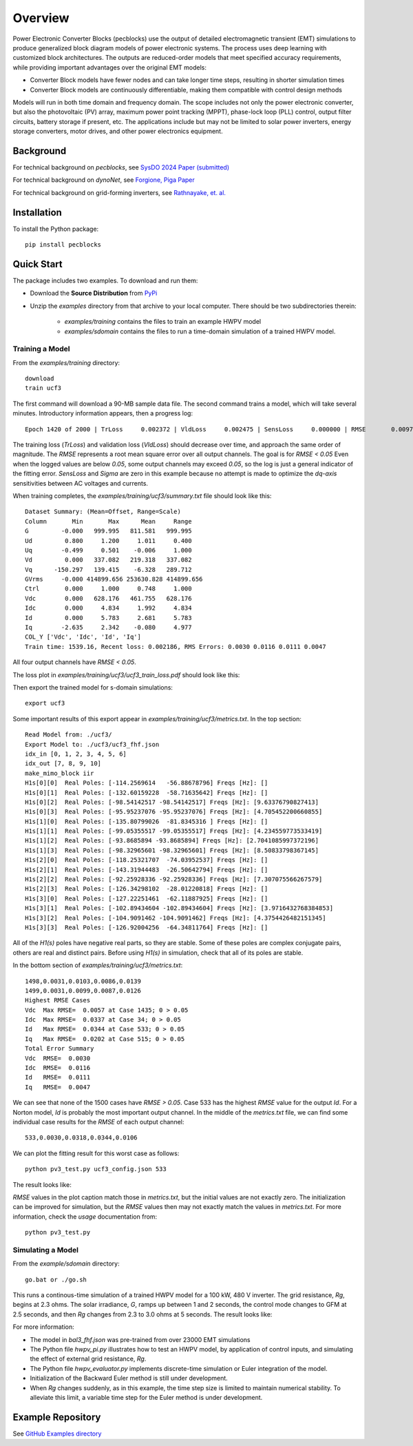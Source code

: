 .. role:: math(raw)
   :format: html latex
..

Overview
========

Power Electronic Converter Blocks (pecblocks) use the output of detailed 
electromagnetic transient (EMT) simulations to produce generalized block 
diagram models of power electronic systems. The process uses deep learning 
with customized block architectures. The outputs are reduced-order models 
that meet specified accuracy requirements, while providing important 
advantages over the original EMT models: 

* Converter Block models have fewer nodes and can take longer time steps, resulting in shorter simulation times
* Converter Block models are continuously differentiable, making them compatible with control design methods

Models will run in both time domain and frequency domain. The scope 
includes not only the power electronic converter, but also the 
photovoltaic (PV) array, maximum power point tracking (MPPT), phase-lock 
loop (PLL) control, output filter circuits, battery storage if present, 
etc. The applications include but may not be limited to solar power 
inverters, energy storage converters, motor drives, and other power 
electronics equipment. 

Background
----------

For technical background on *pecblocks*, see `SysDO 2024 Paper (submitted) <_static/paper.pdf>`_

For technical background on *dynoNet*, see `Forgione, Piga Paper <https://arxiv.org/pdf/2006.02250>`_

For technical background on grid-forming inverters, see `Rathnayake, et. al. <https://doi.org/10.1109/ACCESS.2021.3104617>`_

Installation
------------

To install the Python package::

    pip install pecblocks

Quick Start
-----------

The package includes two examples. To download and run them:

- Download the **Source Distribution** from `PyPi <https://pypi.org/project/pecblocks/#files>`_ 
- Unzip the *examples* directory from that archive to your local computer. There should be two subdirectories therein:

    - *examples/training* contains the files to train an example HWPV model
    - *examples/sdomain* contains the files to run a time-domain simulation of a trained HWPV model.

Training a Model
^^^^^^^^^^^^^^^^

From the *examples/training* directory::

    download
    train ucf3

The first command will download a 90-MB sample data file. The second 
command trains a model, which will take several minutes. Introductory 
information appears, then a progress log:: 

    Epoch 1420 of 2000 | TrLoss     0.002372 | VldLoss     0.002475 | SensLoss     0.000000 | RMSE       0.0097 | Sigma       0.0000

The training loss (*TrLoss*) and validation loss (*VldLoss*) should 
decrease over time, and approach the same order of magnitude. The *RMSE* 
represents a root mean square error over all output channels. The goal is 
for *RMSE < 0.05* Even when the logged values are below *0.05*, some 
output channels may exceed *0.05*, so the log is just a general indicator 
of the fitting error. *SensLoss* and *Sigma* are zero in this example 
because no attempt is made to optimize the *dq-axis* sensitivities between 
AC voltages and currents. 

When training completes, the *examples/training/ucf3/summary.txt* file should look like this::

    Dataset Summary: (Mean=Offset, Range=Scale)
    Column       Min       Max      Mean     Range
    G         -0.000   999.995   811.581   999.995
    Ud         0.800     1.200     1.011     0.400
    Uq        -0.499     0.501    -0.006     1.000
    Vd         0.000   337.082   219.318   337.082
    Vq      -150.297   139.415    -6.328   289.712
    GVrms     -0.000 414899.656 253630.828 414899.656
    Ctrl       0.000     1.000     0.748     1.000
    Vdc        0.000   628.176   461.755   628.176
    Idc        0.000     4.834     1.992     4.834
    Id         0.000     5.783     2.681     5.783
    Iq        -2.635     2.342    -0.080     4.977
    COL_Y ['Vdc', 'Idc', 'Id', 'Iq']
    Train time: 1539.16, Recent loss: 0.002186, RMS Errors: 0.0030 0.0116 0.0111 0.0047

All four output channels have *RMSE < 0.05*.

The loss plot in *examples/training/ucf3/ucf3_train_loss.pdf* should look like this:

.. image:: assets/ucf3loss.png

Then export the trained model for s-domain simulations::

    export ucf3

Some important results of this export appear in *examples/training/ucf3/metrics.txt*. In the top section::

    Read Model from: ./ucf3/
    Export Model to: ./ucf3/ucf3_fhf.json
    idx_in [0, 1, 2, 3, 4, 5, 6]
    idx_out [7, 8, 9, 10]
    make_mimo_block iir
    H1s[0][0]  Real Poles: [-114.2569614   -56.88678796] Freqs [Hz]: []
    H1s[0][1]  Real Poles: [-132.60159228  -58.71635642] Freqs [Hz]: []
    H1s[0][2]  Real Poles: [-98.54142517 -98.54142517] Freqs [Hz]: [9.63376790827413]
    H1s[0][3]  Real Poles: [-95.95237076 -95.95237076] Freqs [Hz]: [4.705452200660855]
    H1s[1][0]  Real Poles: [-135.80799026  -81.8345316 ] Freqs [Hz]: []
    H1s[1][1]  Real Poles: [-99.05355517 -99.05355517] Freqs [Hz]: [4.234559773533419]
    H1s[1][2]  Real Poles: [-93.8685894 -93.8685894] Freqs [Hz]: [2.7041085997372196]
    H1s[1][3]  Real Poles: [-98.32965601 -98.32965601] Freqs [Hz]: [8.50833798367145]
    H1s[2][0]  Real Poles: [-118.25321707  -74.03952537] Freqs [Hz]: []
    H1s[2][1]  Real Poles: [-143.31944483  -26.50642794] Freqs [Hz]: []
    H1s[2][2]  Real Poles: [-92.25928336 -92.25928336] Freqs [Hz]: [7.307075566267579]
    H1s[2][3]  Real Poles: [-126.34298102  -28.01220818] Freqs [Hz]: []
    H1s[3][0]  Real Poles: [-127.22251461  -62.11887925] Freqs [Hz]: []
    H1s[3][1]  Real Poles: [-102.89434604 -102.89434604] Freqs [Hz]: [3.9716432768384853]
    H1s[3][2]  Real Poles: [-104.9091462 -104.9091462] Freqs [Hz]: [4.3754426482151345]
    H1s[3][3]  Real Poles: [-126.92004256  -64.34811764] Freqs [Hz]: []

All of the *H1(s)* poles have negative real parts, so they are stable. 
Some of these poles are complex conjugate pairs, others are real and 
distinct pairs. Before using *H1(s)* in simulation, check that all of its 
poles are stable. 

In the bottom section of *examples/training/ucf3/metrics.txt*::

    1498,0.0031,0.0103,0.0086,0.0139
    1499,0.0031,0.0099,0.0087,0.0126
    Highest RMSE Cases
    Vdc  Max RMSE=  0.0057 at Case 1435; 0 > 0.05
    Idc  Max RMSE=  0.0337 at Case 34; 0 > 0.05
    Id   Max RMSE=  0.0344 at Case 533; 0 > 0.05
    Iq   Max RMSE=  0.0202 at Case 515; 0 > 0.05
    Total Error Summary
    Vdc  RMSE=  0.0030
    Idc  RMSE=  0.0116
    Id   RMSE=  0.0111
    Iq   RMSE=  0.0047

We can see that none of the 1500 cases have *RMSE > 0.05*. Case 533 has 
the highest *RMSE* value for the output *Id*. For a Norton model, *Id* is 
probably the most important output channel. In the middle of the 
*metrics.txt* file, we can find some individual case results for the 
*RMSE* of each output channel:: 

    533,0.0030,0.0318,0.0344,0.0106

We can plot the fitting result for this worst case as follows::

    python pv3_test.py ucf3_config.json 533

The result looks like:

.. image:: assets/Case533.png

*RMSE* values in the plot caption match those in *metrics.txt*, but the
initial values are not exactly zero. The initialization can be improved
for simulation, but the *RMSE* values then may not exactly match the
values in *metrics.txt*. For more information, check the *usage* documentation from::

    python pv3_test.py

Simulating a Model
^^^^^^^^^^^^^^^^^^

From the *example/sdomain* directory::

    go.bat or ./go.sh

This runs a continous-time simulation of a trained HWPV model for a 100 
kW, 480 V inverter. The grid resistance, *Rg*, begins at 2.3 ohms. The 
solar irradiance, *G*, ramps up between 1 and 2 seconds, the control mode 
changes to GFM at 2.5 seconds, and then *Rg* changes from 2.3 to 3.0 ohms 
at 5 seconds. The result looks like: 

.. image:: assets/BackwardEuler1.png

For more information:

* The model in *bal3_fhf.json* was pre-trained from over 23000 EMT simulations
* The Python file *hwpv_pi.py* illustrates how to test an HWPV model, by application of control inputs, and simulating the effect of external grid resistance, *Rg*.
* The Python file *hwpv_evaluator.py* implements discrete-time simulation or Euler integration of the model.
* Initialization of the Backward Euler method is still under development.
* When *Rg* changes suddenly, as in this example, the time step size is limited to maintain numerical stability. To alleviate this limit, a variable time step for the Euler method is under development.

Example Repository
------------------

See `GitHub Examples directory <https://github.com/pnnl/pecblocks/tree/master/examples>`_


